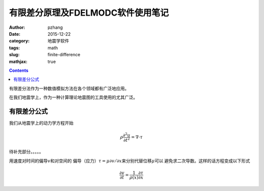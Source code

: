 有限差分原理及FDELMODC软件使用笔记
#####################################

:author: pzhang
:date: 2015-12-22
:category: 地震学软件
:tags: math
:slug: finite-difference
:mathjax: true

.. contents::

有限差分法作为一种数值模拟方法在各个领域都有广泛地应用。

在我们地震学上，作为一种计算理论地震图的工具使用的尤其广泛。

有限差分公式
==================

我们从地震学上的动力学方程开始

.. math::
    \rho \frac{\partial^2 u}{\partial t^2} = \nabla \cdot \tau

待补充部分。。。。。

用速度对时间的偏导\ :math:`v`\和对空间的
偏导（应力）\ :math:`\tau = \mu \partial v/ \partial x`\来分别代替位移\ :math:`\mu`\可以
避免求二次导数。这样的话方程变成以下形式

.. math::
    \frac{\partial v}{\partial t} = \frac{1}{\rho (x)} \frac{\partial \tau}{\partial x}





